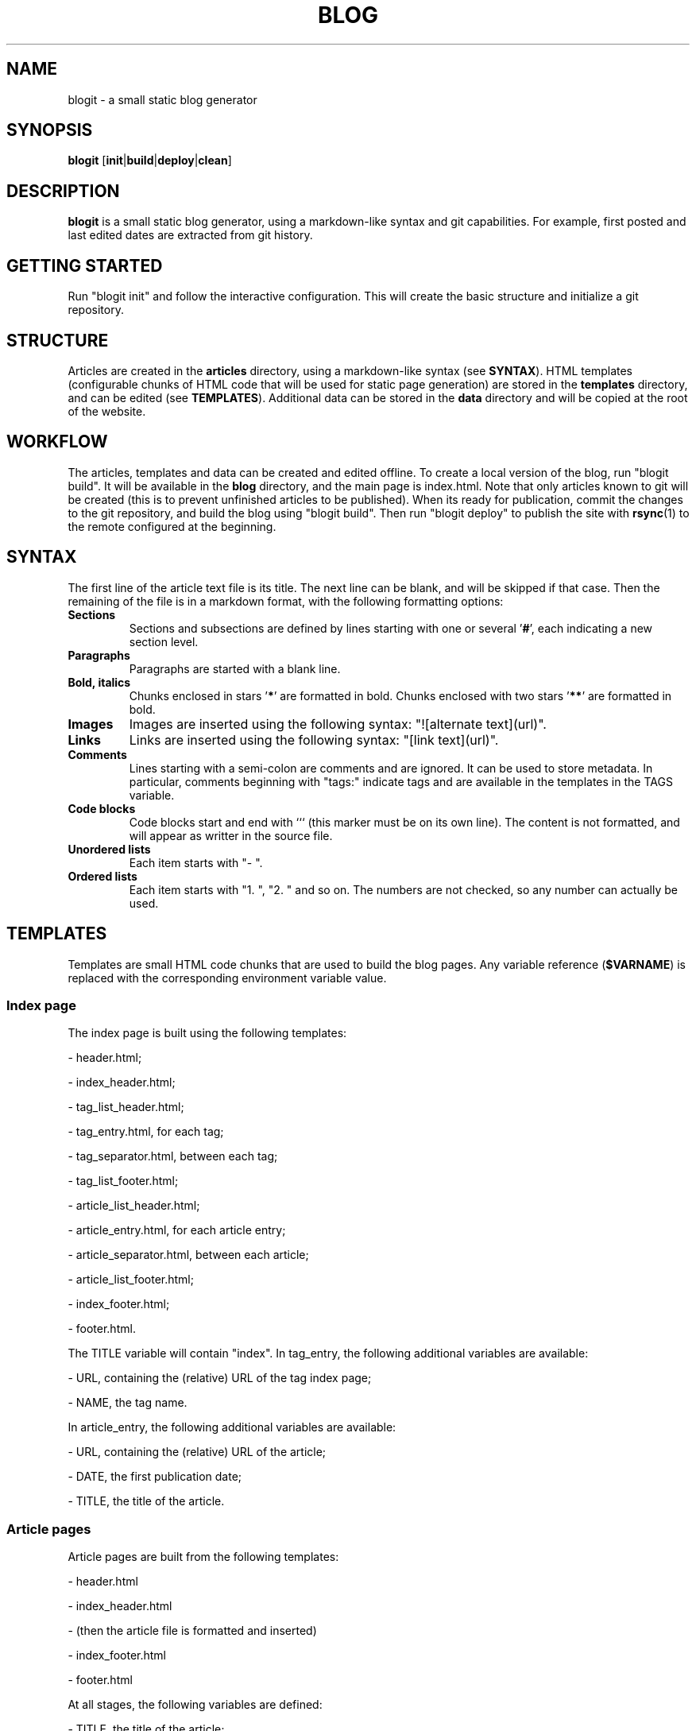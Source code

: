 .TH BLOG 1 blogit\-1.0
.SH NAME
blogit \- a small static blog generator

.SH SYNOPSIS
.B blogit
.RB [ init | build | deploy | clean ]

.SH DESCRIPTION
.B blogit
is a small static blog generator, using a markdown-like syntax and git capabilities.
For example, first posted and last edited dates are extracted from git history.

.SH GETTING STARTED
Run "blogit init" and follow the interactive configuration.
This will create the basic structure and initialize a git repository.

.SH STRUCTURE
Articles are created in the
.B articles
directory, using a markdown-like syntax (see
.BR SYNTAX ).
HTML templates (configurable chunks of HTML code that will be used for static page generation) are stored in the
.B templates
directory, and can be edited (see
.BR TEMPLATES ).
Additional data can be stored in the
.B data
directory and will be copied at the root of the website.

.SH WORKFLOW
The articles, templates and data can be created and edited offline.
To create a local version of the blog, run "blogit build".
It will be available in the
.B blog
directory, and the main page is index.html.
Note that only articles known to git will be created (this is to prevent unfinished articles to be published).
When its ready for publication, commit the changes to the git repository, and build the blog using "blogit build".
Then run "blogit deploy" to publish the site with
.BR rsync (1)
to the remote configured at the beginning.

.SH SYNTAX
The first line of the article text file is its title.
The next line can be blank, and will be skipped if that case.
Then the remaining of the file is in a markdown format, with the following formatting options:
.TP
.B Sections
Sections and subsections are defined by lines starting with one or several 
.RB ' # ',
each indicating a new section level.
.TP
.B Paragraphs
Paragraphs are started with a blank line.
.TP
.B Bold, italics
Chunks enclosed in stars
.RB ' * '
are formatted in bold.
Chunks enclosed with two stars
.RB ' ** '
are formatted in bold.
.TP
.B Images
Images are inserted using the following syntax: "![alternate text](url)".
.TP
.B Links
Links are inserted using the following syntax: "[link text](url)".
.TP
.B Comments
Lines starting with a semi-colon are comments and are ignored.
It can be used to store metadata.
In particular, comments beginning with "tags:" indicate tags and are available in the templates in the TAGS variable.
.TP
.B Code blocks
Code blocks start and end with ``` (this marker must be on its own line).
The content is not formatted, and will appear as writter in the source file.
.TP
.B
Unordered lists
Each item starts with "- ".
.TP
.B
Ordered lists
Each item starts with "1. ", "2. " and so on.
The numbers are not checked, so any number can actually be used.

.SH TEMPLATES
Templates are small HTML code chunks that are used to build the blog pages.
Any variable reference
.RB ( $VARNAME )
is replaced with the corresponding environment variable value.

.SS Index page
The index page is built using the following templates:

- header.html;

- index_header.html;

- tag_list_header.html;

- tag_entry.html, for each tag;

- tag_separator.html, between each tag;

- tag_list_footer.html;

- article_list_header.html;

- article_entry.html, for each article entry;

- article_separator.html, between each article;

- article_list_footer.html;

- index_footer.html;

- footer.html.

The TITLE variable will contain "index".
In tag_entry, the following additional variables are available:

- URL, containing the (relative) URL of the tag index page;

- NAME, the tag name.

In article_entry, the following additional variables are available:

- URL, containing the (relative) URL of the article;

- DATE, the first publication date;

- TITLE, the title of the article.

.SS Article pages
Article pages are built from the following templates:

- header.html

- index_header.html

- (then the article file is formatted and inserted)

- index_footer.html

- footer.html

At all stages, the following variables are defined:

- TITLE, the title of the article;

- DATE_POSTED, the first publication date;

- DATE_EDITED, the last edit (commit) date;

- TAGS, the tags parsed from "tags:" comments.
